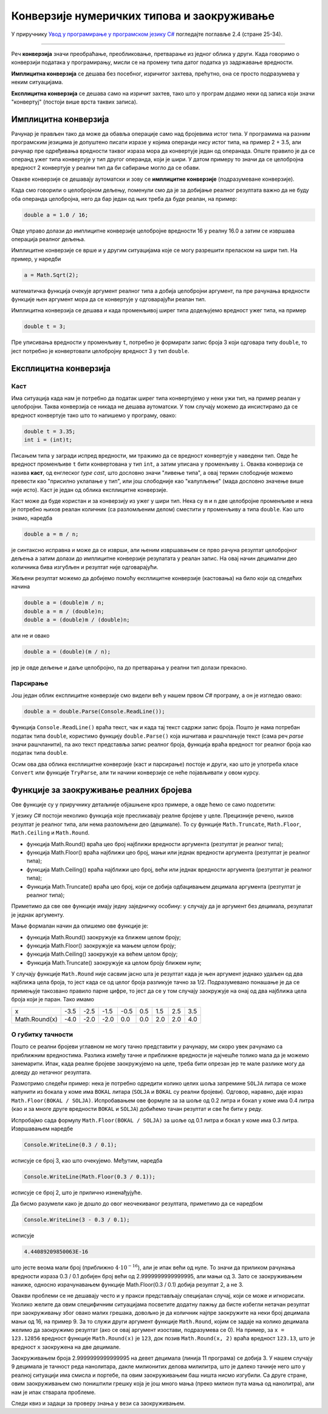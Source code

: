 Конверзије нумеричких типова и заокруживање
===========================================

У приручнику `Увод у програмирање у програмском језику C# <https://petljamediastorage.blob.core.windows.net/root/Media/Default/Kursevi/spec-it/csharpprirucnik.pdf>`_ погледајте поглавље 2.4 (стране 25-34).

~~~~

Реч **конверзија** значи преобраћање, преобликовање, претварање из једног облика у други. Када говоримо о конверзији података у програмирању, мисли се на промену типа датог податка уз задржавање вредности.

**Имплицитна конверзија** се дешава без посебног, изричитог захтева, прећутно, она се просто подразумева у неким ситуацијама. 

**Експлицитна конверзија** се дешава само на изричит захтев, тако што у програм додамо неки од записа који значи "конвертуј" (постоји више врста таквих записа).

Имплицитна конверзија
---------------------

Рачунар је прављен тако да може да обавља операције само над бројевима истог типа. У програмима на разним програмским језицима је допуштено писати изразе у којима операнди нису истог типа, на пример 2 + 3.5, али рачунар пре одређивања вредности таквог израза мора да конвертује један од операнада. Опште правило је да се операнд ужег типа конвертује у тип другог операнда, који је шири. У датом примеру то значи да се целобројна вредност 2 конвертује у реални тип да би сабирање могло да се обави.

Овакве конверзије се дешавају аутоматски и зову се **имплицитне конверзије** (подразумеване конверзије). 

Када смо говорили о целобројном дељењу, поменули смо да је за добијање реалног резултата важно да не буду оба операнда целобројна, него да бар један од њих треба да буде реалан, на пример:

.. code-block:: csharp

    double a = 1.0 / 16;

Овде управо долази до имплицитне конверзије целобројне вредности 16 у реалну 16.0 а затим се извршава операција реалног дељења.

Имплицитне конверзије се врше и у другим ситуацијама које се могу разрешити преласком на шири тип. На пример, у наредби 

.. code-block:: csharp

    a = Math.Sqrt(2);

математичка функција очекује аргумент реалног типа а добија целобројни аргумент, па пре рачунања вредности функције њен аргумент мора да се конвертује у одговарајући реалан тип. 

Имплицитна конверзија се дешава и када променљивој ширег типа додељујемо вредност ужег типа, на пример

.. code-block:: csharp

    double t = 3;
    
Пре уписивања вредности у променљиву ``t``, потребно је формирати запис броја 3 који одговара типу ``double``, то јест потребно је конвертовати целобројну вредност 3 у тип ``double``.

Експлицитна конверзија
----------------------

Каст
''''

Има ситуација када нам је потребно да податак ширег типа конвертујемо у неки ужи тип, на пример реалан у целобројни. Таква конверзија се никада не дешава аутоматски. У том случају можемо да инсистирамо да се вредност конвертује тако што то напишемо у програму, овако:

.. code-block:: csharp

    double t = 3.35;
    int i = (int)t;

Писањем типа у загради испред вредности, ми тражимо да се вредност конвертује у наведени тип. Овде ће вредност променљиве ``t`` бити конвертована у тип ``int``, а затим уписана у променљиву ``i``. Оваква конверзија се назива **каст**, од енглеског *type cast*, што дословно значи "ливење типа", а овај термин слободније можемо превести као "присилно уклапање у тип", или још слободније као "калупљење" (мада дословно значење више није исто). Каст је један од облика експлицитне конверзије.

Каст може да буде користан и за конверзију из ужег у шири тип. Нека су ``m`` и ``n`` две целобројне променљиве и нека је потребно њихов реалан количник (са разломљеним делом) сместити у променљиву ``a`` типа ``double``. Као што знамо, наредба

.. code-block:: csharp

    double a = m / n;

је синтаксно исправна и може да се изврши, али њеним извршавањем се прво рачуна резултат целобројног дељења а затим долази до имплицитне конверзије резулатата у реалан запис. На овај начин децимални део количника бива изгубљен и резултат није одговарајући. 

Жељени резултат можемо да добијемо помоћу експлицитне конверзије (кастовања) на било који од следећих начина

.. code-block:: csharp

    double a = (double)m / n;
    double a = m / (double)n;
    double a = (double)m / (double)n;

али не и овако

.. code-block:: csharp

    double a = (double)(m / n);

јер је овде дељење и даље целобројно, па до претварања у реални тип долази прекасно.

Парсирање
'''''''''

Још један облик експлицитне конверзије смо видели већ у нашем првом *C#* програму, а он је изгледао овако:

.. code-block:: csharp

    double a = double.Parse(Console.ReadLine());

Функција ``Console.ReadLine()`` враћа текст, чак и када тај текст садржи запис броја. Пошто је нама потребан податак типа ``double``, користимо функцију ``double.Parse()`` која ишчитава и рашчлањује текст (сама реч *parse* значи рашчланити), па ако текст представља запис реалног броја, функција враћа вредност тог реалног броја као податак типа ``double``.

Осим ова два облика експлицитне конверзије (каст и парсирање) постоје и други, као што је употреба класе ``Convert`` или функције ``TryParse``, али ти начини конверзије се неће појављивати у овом курсу.

Функције за заокруживање реалних бројева
----------------------------------------

Ове функције су у приручнику детаљније објашњене кроз примере, а овде ћемо се само подсетити:

У језику *C#* постоји неколико функција које пресликавају реалне бројеве у целе. Прецизније речено, њихов резултат је реалног типа, али нема разломљени део (децимале). То су функције ``Math.Truncate``, ``Math.Floor``, ``Math.Ceiling`` и ``Math.Round``. 

- функција Math.Round() враћа цео број најближи вредности аргумента (резтултат је реалног типа);
- функција Math.Floor() враћа најближи цео број, мањи или једнак вредности аргумента (резтултат је реалног типа);
- функција Math.Ceiling() враћа најближи цео број, већи или једнак вредности аргумента (резтултат је реалног типа);
- Функција Math.Truncate() враћа цео број, који се добија одбацивањем децимала аргумента (резтултат је реалног типа);

Приметимо да све ове функције имају једну заједничку особину: у случају да је аргумент без децимала, резулатат је једнак аргументу.

Мање формалан начин да опишемо ове функције је: 

- функција Math.Round() заокружује ка ближем целом броју;
- функција Math.Floor() заокружује ка мањем целом броју;
- функција Math.Ceiling() заокружује ка већем целом броју;
- Функција Math.Truncate() заокружује ка целом броју ближем нули;

У случају функције ``Math.Round`` није сасвим јасно шта је резултат када је њен аргумент једнако удаљен од два најближа цела броја, то јест када се од целог броја разликује тачно за 1/2. Подразумевано понашање је да се примењује такозвано правило парне цифре, то јест да се у том случају заокружује на онај од два најближа цела броја који је паран. Тако имамо

+---------------+------+------+------+------+-----+-----+-----+-----+
| x             | -3.5 | -2.5 | -1.5 | -0.5 | 0.5 | 1.5 | 2.5 | 3.5 |
+---------------+------+------+------+------+-----+-----+-----+-----+
| Math.Round(x) | -4.0 | -2.0 | -2.0 |  0.0 | 0.0 | 2.0 | 2.0 | 4.0 |
+---------------+------+------+------+------+-----+-----+-----+-----+


О губитку тачности
''''''''''''''''''

Пошто се реални бројеви углавном не могу тачно представити у рачунару, ми скоро увек рачунамо са приближним вредностима. Разлика између тачне и приближне вредности је најчешће толико мала да је можемо занемарити. Ипак, када реалне бројеве заокружујемо на целе, треба бити опрезан јер те мале разлике могу да доведу до нетачног резултата.

Размотримо следећи пример: нека је потребно одредити колико целих шоља запремине ``SOLJA`` литара се може напунити из бокала у коме има ``BOKAL`` литара (``SOLJA`` и ``BOKAL`` су реални бројеви). Одговор, наравно, даје израз ``Math.Floor(BOKAL / SOLJA)``. Испробавањем ове формуле за за шоље од 0.2 литра и бокал у коме има 0.4 литра (као и за многе друге вредности ``BOKAL`` и ``SOLJA``) добићемо тачан резултат и све ће бити у реду.

Испробајмо сада формулу ``Math.Floor(BOKAL / SOLJA)`` за шоље од 0.1 литра и бокал у коме има 0.3 литра. Извршавањем наредбе

.. code-block:: csharp

    Console.WriteLine(0.3 / 0.1);

исписује се број 3, као што очекујемо. Међутим, наредба 

.. code-block:: csharp

    Console.WriteLine(Math.Floor(0.3 / 0.1));
    
исписује се број 2, што је прилично изненађујуће. 

Да бисмо разумели како је дошло до овог неочекиваног резултата, приметимо да се наредбом

.. code-block:: csharp

    Console.WriteLine(3 - 0.3 / 0.1);
    
исписује 

.. code::

    4.44089209850063E-16

што јесте веома мали број (приближно :math:`4 \cdot {10}^{-16}`), али је ипак већи од нуле. То значи да приликом рачунања вредности израза 0.3 / 0.1 добијен број већи од 2.9999999999999995, али мањи од 3. Зато се заокруживањем наниже, односно израчунавањем функције Math.Floor(0.3 / 0.1) добија резултат 2, а не 3.

Овакви проблеми се не дешавају често и у пракси представљају специјалан случај, који се може и игнорисати. Уколико желите да овим специфичним ситуацијама посветите додатну пажњу да бисте избегли нетачан резултат при заокруживању због овако малих грешака, довољно је да количник најпре заокружите на неки број децимала мањи од 16, на пример 9. За то служи други аргумент функције ``Math.Round``, којим се задаје на колико децимала желимо да заокружимо резултат (ако се овај аргумент изостави, подразумева се 0). На пример, за ``x = 123.12856`` вредност функције ``Math.Round(x)`` је ``123``, док позив ``Math.Round(x, 2)`` враћа вредност ``123.13``, што је вредност ``x`` заокружена на две децимале.

.. activecode:: gubitak_tacnosti_solje
    :passivecode: true
    :coach:
    :includesrc: _src/sekvencijalni/gubitak_tacnosti_solje.cs

Заокруживањем броја 2.9999999999999995 на девет децимала (линија 11 програма) се добија 3. У нашем случају 9 децимала је тачност реда нанолитара, дакле милионитих делова милилитра, што је далеко тачније него што у реалној ситуацији има смисла и портебе, па овим заокруживањем баш ништа нисмо изгубили. Са друге стране, овим заокруживањем смо поништили грешку која је још много мања (преко милион пута мања од нанолитра), али нам је ипак стварала проблеме.

Следи квиз и задаци за проверу знања у вези са заокруживањем.

.. comment

    Из математике знамо да се само неки реални бројеви могу тачно записати у децималном облику помоћу коначног броја цифара. Тако на пример ирационални бројеви :math:`\sqrt{2}` и :math:`\pi`, као и разломци :math:`1 \over 3` и :math:`1 \over 7` имају бесконачне децималне записе.

    Сличан проблем постоји и при представљању бројева у рачунару. Погледајмо следећи програм:

        .. activecode:: gubitak_tacnosti_koren
            :passivecode: true
            :coach:
            :includesrc: _src/sekvencijalni/gubitak_tacnosti_koren.cs

    Теоријски, променљива ``r`` треба да има вредност ``n``. Међутим, пошто се :math:`\sqrt{n}` не може сасвим тачно представити у рачунару, вредност ``r`` се може незнатно разликовати од ``n``. Извршавањем програма видимо да је први исписани број (разлика вредности ``r`` и ``n``) реда величине :math:`{10}^{-15}`. Та разлика је у скоро свим случајевима сасвим занемарљива. Један од ретких случајева када та мала разлика може да постане значајна је употреба функција заокруживања навише и наниже, то јест функција ``Math.Floor`` и ``Math.Ceiling``. 

    Пошто поменута разлика најчешће није нула, функције ``Math.Floor`` и ``Math.Ceiling`` најчешће неће давати исту вредност, већ ће се разликовати за 1. Ако игром случаја не дође до губитка тачности, ове функције ће ипак дати исти резултат - број ``n`` (ово се дешава на пример за ``n`` једнако 11).

    Извршите програм за различите вредности ``n``, на пример 2, 11 и 12. 

    Знајући да се вредност ``r`` може незнатно разликовати од ``n``, можемо очекивати да се у броју ``r`` појаве децимале (дужи низ деветки, или дужи низ нула)
    нећемо бити изненађени што програм не исписује сваки пут три исте вредности.

    Бројеви се у рачунару представљају на начин сличан децималном запису, али се уместо декадног система користи бинарни.
    У начелу исто важи за представљање бројева у рачунару, али скуп бројева који имају коначан децималан запис и 



    .. csv-table:: Тачност записа
        :header: "Број", "запис у рачунару", "децималан запис", "опис"
        :widths: 10, 20, 30, 40
        :align: left

        :math:`23 \over 32`,  тачан,         тачан (0.71875),               разломак облика :math:`K \over {2^N}`
        :math:`9 \over 20`,   приближан,     тачан (0.45),                  разломак облика :math:`K \over {2^N \cdot 5^M}`
        :math:`3 \over 7`,    приближан,     приближан (0.42857142857...),  разломак другачијег облика
        :math:`\sqrt{11}`,     приближан,     приближан (3.31662479035...),  ирационалан број



    Пошто ирационални бројеви имају бесконачно много децимала, њих сигурно не можемо тачно да представимо 

        .. activecode:: gubitak_tacnosti
            :passivecode: true
            :coach:
            :includesrc: _src/sekvencijalni/gubitak_tacnosti.cs

    .. code::

        3
        2
